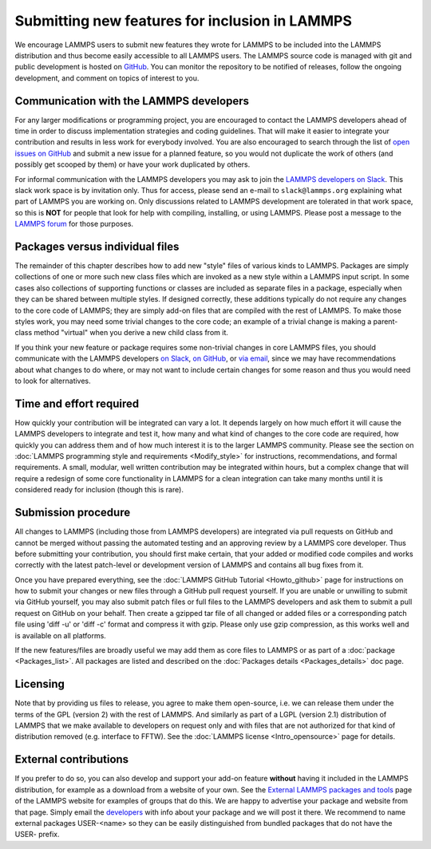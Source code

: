 Submitting new features for inclusion in LAMMPS
===============================================

We encourage LAMMPS users to submit new features they wrote for LAMMPS
to be included into the LAMMPS distribution and thus become easily
accessible to all LAMMPS users.  The LAMMPS source code is managed with
git and public development is hosted on `GitHub
<https://github.com/lammps/lammps>`_.  You can monitor the repository to
be notified of releases, follow the ongoing development, and comment on
topics of interest to you.

Communication with the LAMMPS developers
----------------------------------------

For any larger modifications or programming project, you are encouraged
to contact the LAMMPS developers ahead of time in order to discuss
implementation strategies and coding guidelines.  That will make it
easier to integrate your contribution and results in less work for
everybody involved.  You are also encouraged to search through the list
of `open issues on GitHub <https://github.com/lammps/lammps/issues>`_
and submit a new issue for a planned feature, so you would not duplicate
the work of others (and possibly get scooped by them) or have your work
duplicated by others.

For informal communication with the LAMMPS developers you may ask to
join the `LAMMPS developers on Slack <https://lammps.slack.com>`_.  This
slack work space is by invitation only.  Thus for access, please send an
e-mail to ``slack@lammps.org`` explaining what part of LAMMPS you are
working on.  Only discussions related to LAMMPS development are
tolerated in that work space, so this is **NOT** for people that look
for help with compiling, installing, or using LAMMPS.  Please post a
message to the `LAMMPS forum <https://www.lammps.org/forum.html>`_ for
those purposes.

Packages versus individual files
--------------------------------

The remainder of this chapter describes how to add new "style" files of
various kinds to LAMMPS.  Packages are simply collections of one or more
such new class files which are invoked as a new style within a LAMMPS
input script.  In some cases also collections of supporting functions or
classes are included as separate files in a package, especially when
they can be shared between multiple styles. If designed correctly, these
additions typically do not require any changes to the core code of
LAMMPS; they are simply add-on files that are compiled with the rest of
LAMMPS.  To make those styles work, you may need some trivial changes to
the core code; an example of a trivial change is making a parent-class
method "virtual" when you derive a new child class from it.

If you think your new feature or package requires some non-trivial
changes in core LAMMPS files, you should communicate with the LAMMPS
developers `on Slack <https://lammps.org/slack.html>`_, `on GitHub
<https://github.com/lammps/lammps/issues>`_, or `via email
<https://www.lammps.org/authors.html>`_, since we may have
recommendations about what changes to do where, or may not want to
include certain changes for some reason and thus you would need to look
for alternatives.

Time and effort required
------------------------

How quickly your contribution will be integrated can vary a lot.  It
depends largely on how much effort it will cause the LAMMPS developers
to integrate and test it, how many and what kind of changes to the core
code are required, how quickly you can address them and of how much
interest it is to the larger LAMMPS community.  Please see the section
on :doc:`LAMMPS programming style and requirements <Modify_style>` for
instructions, recommendations, and formal requirements.  A small,
modular, well written contribution may be integrated within hours, but a
complex change that will require a redesign of some core functionality
in LAMMPS for a clean integration can take many months until it is
considered ready for inclusion (though this is rare).


Submission procedure
--------------------

All changes to LAMMPS (including those from LAMMPS developers) are
integrated via pull requests on GitHub and cannot be merged without
passing the automated testing and an approving review by a LAMMPS core
developer.  Thus before submitting your contribution, you should first
make certain, that your added or modified code compiles and works
correctly with the latest patch-level or development version of LAMMPS
and contains all bug fixes from it.

Once you have prepared everything, see the :doc:`LAMMPS GitHub Tutorial
<Howto_github>` page for instructions on how to submit your changes or
new files through a GitHub pull request yourself.  If you are unable or
unwilling to submit via GitHub yourself, you may also submit patch files
or full files to the LAMMPS developers and ask them to submit a pull
request on GitHub on your behalf.  Then create a gzipped tar file of
all  changed or added files or a corresponding patch file using
'diff -u' or 'diff -c' format and compress it with gzip.  Please only
use gzip compression, as this works well and is available on all platforms.

If the new features/files are broadly useful we may add them as core
files to LAMMPS or as part of a :doc:`package <Packages_list>`.  All
packages are listed and described on the :doc:`Packages details
<Packages_details>` doc page.

Licensing
---------

Note that by providing us files to release, you agree to make them
open-source, i.e. we can release them under the terms of the GPL
(version 2) with the rest of LAMMPS.  And similarly as part of a LGPL
(version 2.1) distribution of LAMMPS that we make available to
developers on request only and with files that are not authorized for
that kind of distribution removed (e.g. interface to FFTW).  See the
:doc:`LAMMPS license <Intro_opensource>` page for details.

External contributions
----------------------

If you prefer to do so, you can also develop and support your add-on
feature **without** having it included in the LAMMPS distribution, for
example as a download from a website of your own.  See the `External
LAMMPS packages and tools <https://www.lammps.org/external.html>`_ page
of the LAMMPS website for examples of groups that do this.  We are happy
to advertise your package and website from that page.  Simply email the
`developers <https://www.lammps.org/authors.html>`_ with info about your
package and we will post it there.  We recommend to name external
packages USER-\<name\> so they can be easily distinguished from bundled
packages that do not have the USER- prefix.

